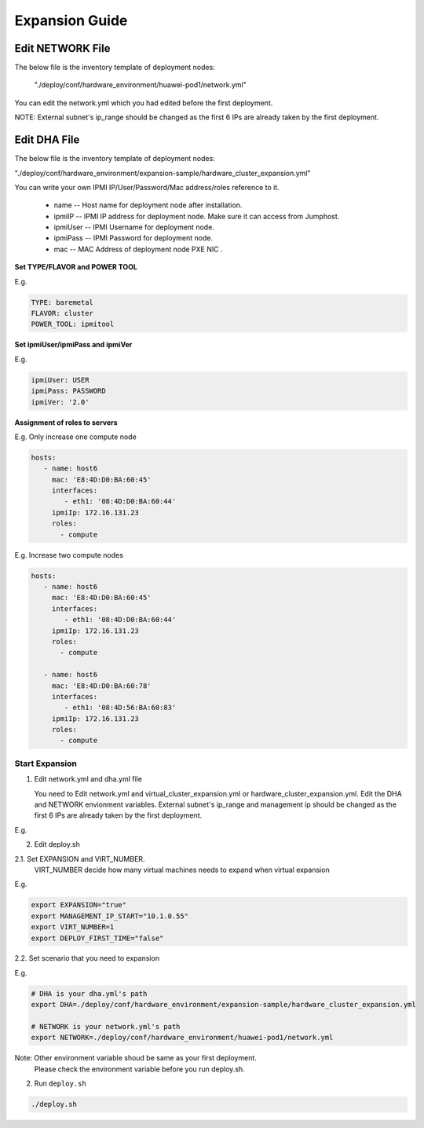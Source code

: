 .. This work is licensed under a Creative Commons Attribution 4.0 International License.
.. http://creativecommons.org/licenses/by/4.0
.. (c) by Weidong Shao (HUAWEI) and Justin Chi (HUAWEI)

Expansion Guide
===============

Edit NETWORK File
-----------------

The below file is the inventory template of deployment nodes:

    "./deploy/conf/hardware_environment/huawei-pod1/network.yml"

You can edit the network.yml which you had edited before the first deployment.

NOTE:
External subnet's ip_range should be changed as the first 6 IPs are already taken
by the first deployment.

Edit DHA File
-------------

The below file is the inventory template of deployment nodes:

"./deploy/conf/hardware_environment/expansion-sample/hardware_cluster_expansion.yml"

You can write your own IPMI IP/User/Password/Mac address/roles reference to it.

        - name -- Host name for deployment node after installation.

        - ipmiIP -- IPMI IP address for deployment node. Make sure it can access
          from Jumphost.

        - ipmiUser -- IPMI Username for deployment node.

        - ipmiPass -- IPMI Password for deployment node.

        - mac -- MAC Address of deployment node PXE NIC .

**Set TYPE/FLAVOR and POWER TOOL**

E.g.

.. code-block:: yaml

    TYPE: baremetal
    FLAVOR: cluster
    POWER_TOOL: ipmitool

**Set ipmiUser/ipmiPass and ipmiVer**

E.g.

.. code-block:: yaml

    ipmiUser: USER
    ipmiPass: PASSWORD
    ipmiVer: '2.0'

**Assignment of roles to servers**

E.g. Only increase one compute node

.. code-block:: yaml

    hosts:
       - name: host6
         mac: 'E8:4D:D0:BA:60:45'
         interfaces:
            - eth1: '08:4D:D0:BA:60:44'
         ipmiIp: 172.16.131.23
         roles:
           - compute


E.g. Increase two compute nodes

.. code-block:: yaml

    hosts:
       - name: host6
         mac: 'E8:4D:D0:BA:60:45'
         interfaces:
            - eth1: '08:4D:D0:BA:60:44'
         ipmiIp: 172.16.131.23
         roles:
           - compute

       - name: host6
         mac: 'E8:4D:D0:BA:60:78'
         interfaces:
            - eth1: '08:4D:56:BA:60:83'
         ipmiIp: 172.16.131.23
         roles:
           - compute

Start Expansion
~~~~~~~~~~~~~~~

1. Edit network.yml and dha.yml file

   You need to Edit network.yml and virtual_cluster_expansion.yml or
   hardware_cluster_expansion.yml. Edit the DHA and NETWORK envionment variables.
   External subnet's ip_range and management ip should be changed as the first 6
   IPs are already taken by the first deployment.

E.g.

.. code-block:: bash
    --- network.yml	2017-02-16 20:07:10.097878150 +0800
    +++ network_expansion.yml	2017-02-17 11:40:08.734480478 +0800
    @@ -56,7 +56,7 @@
       - name: external
         ip_ranges:
    -      - - "192.168.116.201"
    +      - - "192.168.116.206"
             - "192.168.116.221"
         cidr: "192.168.116.0/24"
         gw: "192.168.116.1"

2. Edit deploy.sh

2.1. Set EXPANSION and VIRT_NUMBER.
     VIRT_NUMBER decide how many virtual machines needs to expand when virtual expansion

E.g.

.. code-block:: bash

    export EXPANSION="true"
    export MANAGEMENT_IP_START="10.1.0.55"
    export VIRT_NUMBER=1
    export DEPLOY_FIRST_TIME="false"


2.2. Set scenario that you need to expansion

E.g.

.. code-block:: bash

    # DHA is your dha.yml's path
    export DHA=./deploy/conf/hardware_environment/expansion-sample/hardware_cluster_expansion.yml

    # NETWORK is your network.yml's path
    export NETWORK=./deploy/conf/hardware_environment/huawei-pod1/network.yml

Note: Other environment variable shoud be same as your first deployment.
      Please check the environment variable before you run deploy.sh.

2. Run ``deploy.sh``

.. code-block:: bash

    ./deploy.sh
